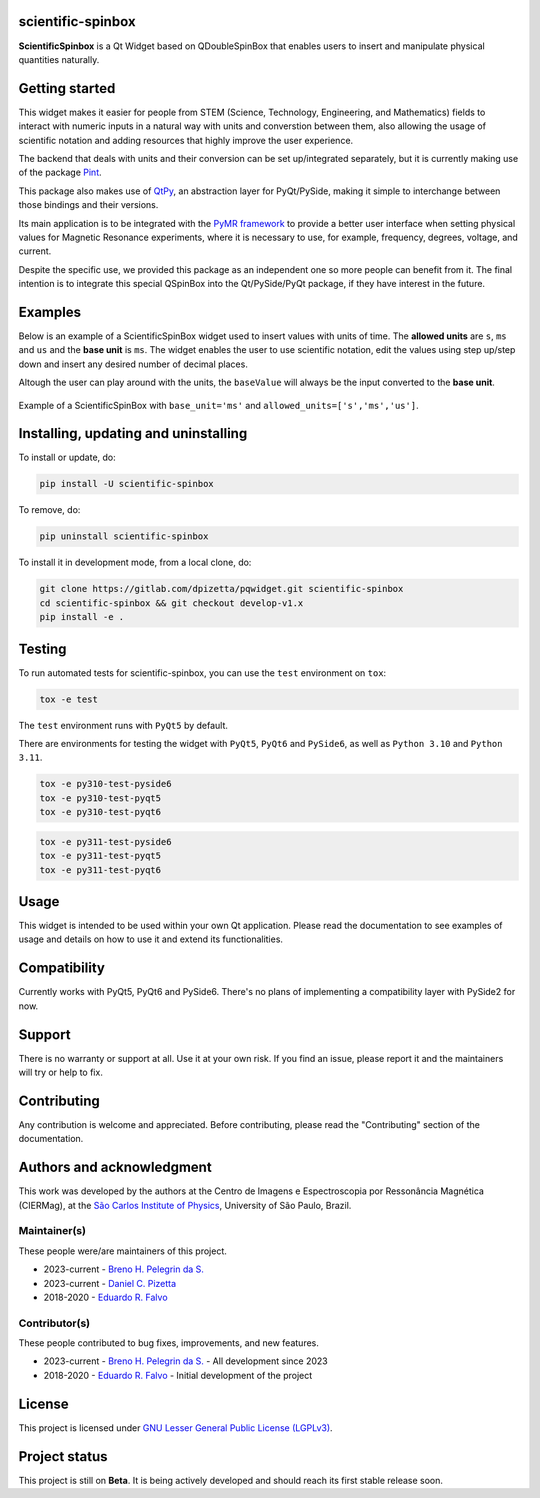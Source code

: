 .. image:: docs/images/scientific-spinbox-cover-resized.png

scientific-spinbox
==================

**ScientificSpinbox** is a Qt Widget based on QDoubleSpinBox that
enables users to insert and manipulate physical quantities naturally.

.. image:: https://readthedocs.org/projects/pqwidget/badge/?version=latest
  :target: https://pqwidget.readthedocs.io/en/latest/?badge=latest
  :alt: Documentation Status

Getting started
===============

This widget makes it easier for people from STEM (Science, Technology, 
Engineering, and Mathematics) fields to interact with
numeric inputs in a natural way with units and converstion between them, 
also allowing the usage of scientific notation and adding resources that highly
improve the user experience.

The backend that deals with units and their conversion can be set up/integrated
separately, but it is currently making use of the package `Pint <https://pint.readthedocs.io/en/stable/>`_.

This package also makes use of `QtPy <https://pypi.org/project/QtPy/>`_, 
an abstraction layer for PyQt/PySide, making it simple to interchange 
between those bindings and their versions.

Its main application is to be integrated with the `PyMR framework <https://doi.org/10.11606/T.76.2019.tde-06052019-103714>`_
to provide a better user interface when setting physical values
for Magnetic Resonance experiments, where it is necessary to use,
for example, frequency, degrees, voltage, and current.

Despite the specific use, we provided this package as an independent
one so more people can benefit from it. The final intention is to
integrate this special QSpinBox into the Qt/PySide/PyQt package,
if they have interest in the future.

Examples
========
Below is an example of a ScientificSpinBox widget used to insert values with units of time.
The **allowed units** are ``s``, ``ms`` and ``us`` and the **base unit** is ``ms``. The widget enables
the user to use scientific notation, edit the values using step up/step down and insert any desired number of decimal places.

Altough the user can play around with the units, the ``baseValue`` will always be the input converted to the **base unit**.

.. figure:: docs/images/test-scientificspinbox.gif
  :alt: Testing ScientificSpinBox
  :align: center

  Example of a ScientificSpinBox with ``base_unit='ms'`` and ``allowed_units=['s','ms','us']``.

Installing, updating and uninstalling
=====================================

To install or update, do:

.. code-block:: bash
  
  pip install -U scientific-spinbox

To remove, do:

.. code-block:: bash

  pip uninstall scientific-spinbox

To install it in development mode, from a local clone, do:

.. code-block:: bash

  git clone https://gitlab.com/dpizetta/pqwidget.git scientific-spinbox
  cd scientific-spinbox && git checkout develop-v1.x
  pip install -e .

Testing
=======

To run automated tests for scientific-spinbox, you can use the ``test``
environment on ``tox``:

.. code-block:: bash

  tox -e test

The ``test`` environment runs with ``PyQt5`` by default.

There are environments for testing the widget with ``PyQt5``, ``PyQt6`` and ``PySide6``, as
well as ``Python 3.10`` and ``Python 3.11``.

.. code-block:: bash

  tox -e py310-test-pyside6
  tox -e py310-test-pyqt5
  tox -e py310-test-pyqt6


.. code-block:: bash

  tox -e py311-test-pyside6
  tox -e py311-test-pyqt5
  tox -e py311-test-pyqt6

Usage
=====

This widget is intended to be used within your own Qt application. Please read the documentation
to see examples of usage and details on how to use it and extend its functionalities.

Compatibility
=============

Currently works with PyQt5, PyQt6 and PySide6. There's no plans of implementing a compatibility
layer with PySide2 for now.

Support
=======

There is no warranty or support at all. Use it at your own risk.
If you find an issue, please report it and the maintainers will try or help to fix.

Contributing
============

Any contribution is welcome and appreciated.
Before contributing, please read the "Contributing" section of the documentation.

Authors and acknowledgment
==========================

This work was developed by the authors at the Centro de Imagens e Espectroscopia por 
Ressonância Magnética (CIERMag), at the `São Carlos Institute of Physics <https://www2.ifsc.usp.br/english/>`_, 
University of São Paulo, Brazil.


Maintainer(s)
-------------

These people were/are maintainers of this project.

- 2023-current - `Breno H. Pelegrin da S. <brenohqsilva@gmail.com>`_
- 2023-current - `Daniel C. Pizetta <daniel.pizetta@alumni.usp.br>`_
- 2018-2020 - `Eduardo R. Falvo <dudu.falvo@gmail.com>`_

Contributor(s)
--------------

These people contributed to bug fixes, improvements, and new features.

- 2023-current - `Breno H. Pelegrin da S. <brenohqsilva@gmail.com>`_ - All development since 2023
- 2018-2020 - `Eduardo R. Falvo <dudu.falvo@gmail.com>`_ - Initial development of the project

License
=======

This project is licensed under `GNU Lesser General Public License (LGPLv3) <https://www.gnu.org/licenses/lgpl-3.0.html>`_.

Project status
==============

This project is still on **Beta**.
It is being actively developed and should reach its first stable release soon.

